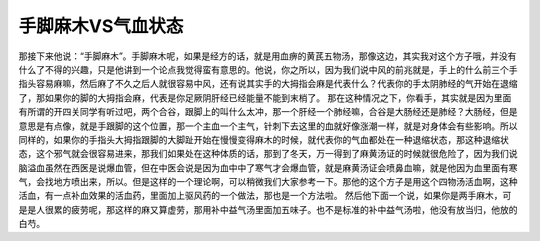 手脚麻木VS气血状态
===================

那接下来他说：“手脚麻木”。手脚麻木呢，如果是经方的话，就是用血痹的黄芪五物汤，那像这边，其实我对这个方子哦，并没有什么了不得的兴趣，只是他讲到一个论点我觉得蛮有意思的。他说，你之所以，因为我们说中风的前兆就是，手上的什么前三个手指头容易麻嘛，然后麻了不久之后人就很容易中风，还有说其实手的大拇指会麻是代表什么？代表你的手太阴肺经的气开始在退缩了，那如果你的脚的大拇指会麻，代表是你足厥阴肝经已经能量不能到末梢了。
那在这种情况之下，你看手，其实就是因为里面有所谓的开四关同学有听过吧，两个合谷，跟脚上的叫什么太冲，那一个肝经一个肺经嘛，合谷是大肠经还是肺经？大肠经，但是意思是有点像，就是手跟脚的这个位置，那一个主血一个主气，针刺下去这里的血就好像涨潮一样，就是对身体会有些影响。所以同样的，如果你的手指头大拇指跟脚的大脚趾开始在慢慢变得麻木的时候，就代表你的气血都处在一种退缩状态，那这种退缩状态，这个邪气就会很容易进来，那我们如果处在这种体质的话，那到了冬天，万一得到了麻黄汤证的时候就很危险了，因为我们说脑溢血虽然在西医是说爆血管，但在中医会说是因为血中中了寒气才会爆血管，就是麻黄汤证会喷鼻血嘛，就是他因为血里面有寒气，会找地方喷出来，所以。但是这样的一个理论啊，可以稍微我们大家参考一下。那他的这个方子是用这个四物汤活血啊，这种活血，有一点补血效果的活血药，里面加上驱风药的一个做法，那也是一个方法啦。
然后他下面一个说，如果你是两手麻木，可是是人很累的疲劳呢，那这样的麻又算虚劳，那用补中益气汤里面加五味子。也不是标准的补中益气汤啦，他没有放当归，他放的白芍。
